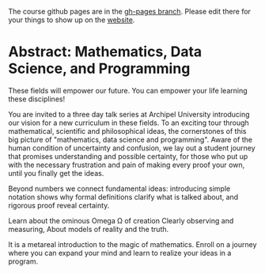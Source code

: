 The course github pages are in the [[https://github.com/gkappler/MathDataScienceProgramming/tree/gh-pages][gh-pages branch]]. 
Please edit there for your things to show up on the [[https://gkappler.github.io/MathDataScienceProgramming/courses/curriculum/][website]].

* Abstract: Mathematics, Data Science, and Programming
# are disciplines for
# 1. provably correct statements
# 2. making sense of observations, and 
# 3. controlling computer and machines.
These fields will empower our future.
You can empower your life learning these disciplines!

You are invited to a three day talk series at Archipel University introducing our vision for a new curriculum in these fields.
To an exciting tour through mathematical, scientific and philosophical ideas,
the cornerstones of this big picture of
"mathematics, data science and programming".
Aware of the human condition of uncertainty and confusion,
we lay out a student journey
that promises understanding and possible certainty,
for those who put up with the necessary frustration and pain
of making every proof your own,
until you finally get the ideas.

Beyond numbers we connect fundamental ideas:
introducing simple notation shows
why formal definitions clarify what is talked about,
and rigorous proof reveal certainty.


Learn about the ominous Omega \Omega of creation
Clearly observing and measuring,
About models of reality and the truth.

It is a metareal introduction to the magic of mathematics.
Enroll on a journey where you can expand your mind 
and learn to realize your ideas in a program.

# The fundamental process of starting and stepping forever,
# leads to infinity and beyond.
# Ratios meet problems when squaring the area of a circle,
# solved by expanding with the infinitesimally small,
# leading to real weired numbers with a voluminous paradox.
# about rates of change and Isaak Newton's equations,
